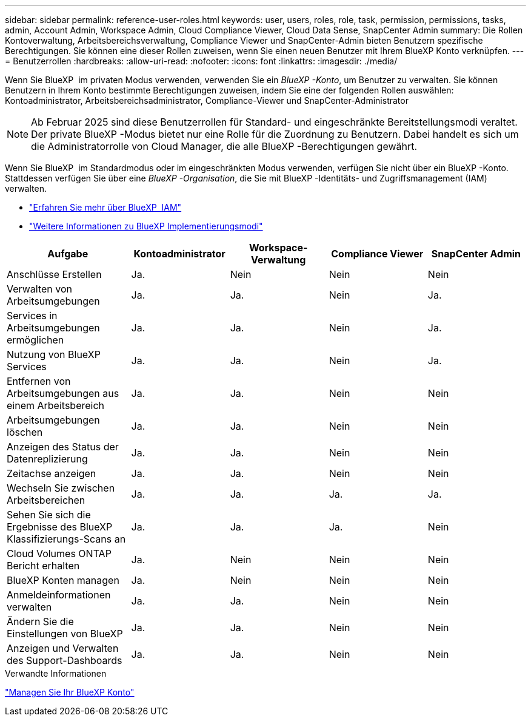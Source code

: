 ---
sidebar: sidebar 
permalink: reference-user-roles.html 
keywords: user, users, roles, role, task, permission, permissions, tasks, admin, Account Admin, Workspace Admin, Cloud Compliance Viewer, Cloud Data Sense, SnapCenter Admin 
summary: Die Rollen Kontoverwaltung, Arbeitsbereichsverwaltung, Compliance Viewer und SnapCenter-Admin bieten Benutzern spezifische Berechtigungen. Sie können eine dieser Rollen zuweisen, wenn Sie einen neuen Benutzer mit Ihrem BlueXP Konto verknüpfen. 
---
= Benutzerrollen
:hardbreaks:
:allow-uri-read: 
:nofooter: 
:icons: font
:linkattrs: 
:imagesdir: ./media/


[role="lead"]
Wenn Sie BlueXP  im privaten Modus verwenden, verwenden Sie ein _BlueXP -Konto_, um Benutzer zu verwalten. Sie können Benutzern in Ihrem Konto bestimmte Berechtigungen zuweisen, indem Sie eine der folgenden Rollen auswählen: Kontoadministrator, Arbeitsbereichsadministrator, Compliance-Viewer und SnapCenter-Administrator


NOTE: Ab Februar 2025 sind diese Benutzerrollen für Standard- und eingeschränkte Bereitstellungsmodi veraltet. Der private BlueXP -Modus bietet nur eine Rolle für die Zuordnung zu Benutzern. Dabei handelt es sich um die Administratorrolle von Cloud Manager, die alle BlueXP -Berechtigungen gewährt.

Wenn Sie BlueXP  im Standardmodus oder im eingeschränkten Modus verwenden, verfügen Sie nicht über ein BlueXP -Konto. Stattdessen verfügen Sie über eine _BlueXP -Organisation_, die Sie mit BlueXP -Identitäts- und Zugriffsmanagement (IAM) verwalten.

* link:concept-identity-and-access-management.html["Erfahren Sie mehr über BlueXP  IAM"]
* link:concept-modes.html["Weitere Informationen zu BlueXP Implementierungsmodi"]


[cols="24,19,19,19,19"]
|===
| Aufgabe | Kontoadministrator | Workspace-Verwaltung | Compliance Viewer | SnapCenter Admin 


| Anschlüsse Erstellen | Ja. | Nein | Nein | Nein 


| Verwalten von Arbeitsumgebungen | Ja. | Ja. | Nein | Ja. 


| Services in Arbeitsumgebungen ermöglichen | Ja. | Ja. | Nein | Ja. 


| Nutzung von BlueXP  Services | Ja. | Ja. | Nein | Ja. 


| Entfernen von Arbeitsumgebungen aus einem Arbeitsbereich | Ja. | Ja. | Nein | Nein 


| Arbeitsumgebungen löschen | Ja. | Ja. | Nein | Nein 


| Anzeigen des Status der Datenreplizierung | Ja. | Ja. | Nein | Nein 


| Zeitachse anzeigen | Ja. | Ja. | Nein | Nein 


| Wechseln Sie zwischen Arbeitsbereichen | Ja. | Ja. | Ja. | Ja. 


| Sehen Sie sich die Ergebnisse des BlueXP Klassifizierungs-Scans an | Ja. | Ja. | Ja. | Nein 


| Cloud Volumes ONTAP Bericht erhalten | Ja. | Nein | Nein | Nein 


| BlueXP Konten managen | Ja. | Nein | Nein | Nein 


| Anmeldeinformationen verwalten | Ja. | Ja. | Nein | Nein 


| Ändern Sie die Einstellungen von BlueXP | Ja. | Ja. | Nein | Nein 


| Anzeigen und Verwalten des Support-Dashboards | Ja. | Ja. | Nein | Nein 
|===
.Verwandte Informationen
link:task-managing-netapp-accounts.html["Managen Sie Ihr BlueXP Konto"]
